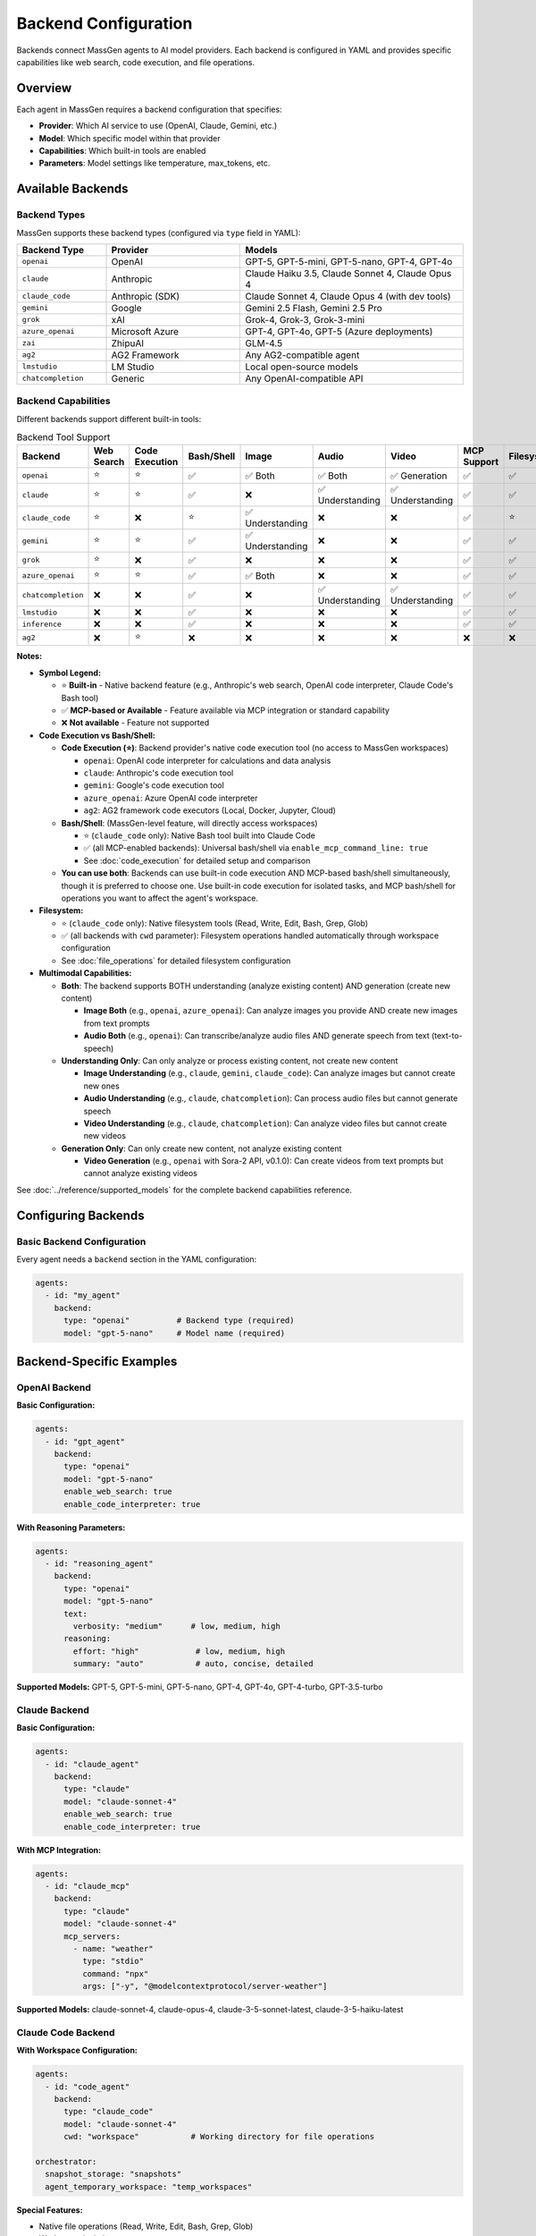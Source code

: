 Backend Configuration
=====================

Backends connect MassGen agents to AI model providers. Each backend is configured in YAML and provides specific capabilities like web search, code execution, and file operations.

Overview
--------

Each agent in MassGen requires a backend configuration that specifies:

* **Provider**: Which AI service to use (OpenAI, Claude, Gemini, etc.)
* **Model**: Which specific model within that provider
* **Capabilities**: Which built-in tools are enabled
* **Parameters**: Model settings like temperature, max_tokens, etc.

Available Backends
------------------

Backend Types
~~~~~~~~~~~~~

MassGen supports these backend types (configured via ``type`` field in YAML):

.. list-table::
   :header-rows: 1
   :widths: 20 30 50

   * - Backend Type
     - Provider
     - Models
   * - ``openai``
     - OpenAI
     - GPT-5, GPT-5-mini, GPT-5-nano, GPT-4, GPT-4o
   * - ``claude``
     - Anthropic
     - Claude Haiku 3.5, Claude Sonnet 4, Claude Opus 4
   * - ``claude_code``
     - Anthropic (SDK)
     - Claude Sonnet 4, Claude Opus 4 (with dev tools)
   * - ``gemini``
     - Google
     - Gemini 2.5 Flash, Gemini 2.5 Pro
   * - ``grok``
     - xAI
     - Grok-4, Grok-3, Grok-3-mini
   * - ``azure_openai``
     - Microsoft Azure
     - GPT-4, GPT-4o, GPT-5 (Azure deployments)
   * - ``zai``
     - ZhipuAI
     - GLM-4.5
   * - ``ag2``
     - AG2 Framework
     - Any AG2-compatible agent
   * - ``lmstudio``
     - LM Studio
     - Local open-source models
   * - ``chatcompletion``
     - Generic
     - Any OpenAI-compatible API

Backend Capabilities
~~~~~~~~~~~~~~~~~~~~

Different backends support different built-in tools:

.. list-table:: Backend Tool Support
   :header-rows: 1
   :widths: 15 10 10 10 10 12 12 12 10

   * - Backend
     - Web Search
     - Code Execution
     - Bash/Shell
     - Image
     - Audio
     - Video
     - MCP Support
     - Filesystem
   * - ``openai``
     - ⭐
     - ⭐
     - ✅
     - ✅ Both
     - ✅ Both
     - ✅ Generation
     - ✅
     - ✅
   * - ``claude``
     - ⭐
     - ⭐
     - ✅
     - ❌
     - ✅ Understanding
     - ✅ Understanding
     - ✅
     - ✅
   * - ``claude_code``
     - ⭐
     - ❌
     - ⭐
     - ✅ Understanding
     - ❌
     - ❌
     - ✅
     - ⭐
   * - ``gemini``
     - ⭐
     - ⭐
     - ✅
     - ✅ Understanding
     - ❌
     - ❌
     - ✅
     - ✅
   * - ``grok``
     - ⭐
     - ❌
     - ✅
     - ❌
     - ❌
     - ❌
     - ✅
     - ✅
   * - ``azure_openai``
     - ⭐
     - ⭐
     - ✅
     - ✅ Both
     - ❌
     - ❌
     - ✅
     - ✅
   * - ``chatcompletion``
     - ❌
     - ❌
     - ✅
     - ❌
     - ✅ Understanding
     - ✅ Understanding
     - ✅
     - ✅
   * - ``lmstudio``
     - ❌
     - ❌
     - ✅
     - ❌
     - ❌
     - ❌
     - ✅
     - ✅
   * - ``inference``
     - ❌
     - ❌
     - ✅
     - ❌
     - ❌
     - ❌
     - ✅
     - ✅
   * - ``ag2``
     - ❌
     - ⭐
     - ❌
     - ❌
     - ❌
     - ❌
     - ❌
     - ❌

**Notes:**

* **Symbol Legend:**

  * ⭐ **Built-in** - Native backend feature (e.g., Anthropic's web search, OpenAI code interpreter, Claude Code's Bash tool)
  * ✅ **MCP-based or Available** - Feature available via MCP integration or standard capability
  * ❌ **Not available** - Feature not supported

* **Code Execution vs Bash/Shell:**

  * **Code Execution (⭐)**: Backend provider's native code execution tool (no access to MassGen workspaces)

    * ``openai``: OpenAI code interpreter for calculations and data analysis
    * ``claude``: Anthropic's code execution tool
    * ``gemini``: Google's code execution tool
    * ``azure_openai``: Azure OpenAI code interpreter
    * ``ag2``: AG2 framework code executors (Local, Docker, Jupyter, Cloud)

  * **Bash/Shell**: (MassGen-level feature, will directly access workspaces)

    * ⭐ (``claude_code`` only): Native Bash tool built into Claude Code
    * ✅ (all MCP-enabled backends): Universal bash/shell via ``enable_mcp_command_line: true``
    * See :doc:`code_execution` for detailed setup and comparison

  * **You can use both**: Backends can use built-in code execution AND MCP-based bash/shell simultaneously, though it is preferred to choose one. Use built-in code execution for isolated tasks, and MCP bash/shell for operations you want to affect the agent's workspace.

* **Filesystem:**

  * ⭐ (``claude_code`` only): Native filesystem tools (Read, Write, Edit, Bash, Grep, Glob)
  * ✅ (all backends with ``cwd`` parameter): Filesystem operations handled automatically through workspace configuration
  * See :doc:`file_operations` for detailed filesystem configuration

* **Multimodal Capabilities:**

  * **Both**: The backend supports BOTH understanding (analyze existing content) AND generation (create new content)

    * **Image Both** (e.g., ``openai``, ``azure_openai``): Can analyze images you provide AND create new images from text prompts
    * **Audio Both** (e.g., ``openai``): Can transcribe/analyze audio files AND generate speech from text (text-to-speech)

  * **Understanding Only**: Can only analyze or process existing content, not create new content

    * **Image Understanding** (e.g., ``claude``, ``gemini``, ``claude_code``): Can analyze images but cannot create new ones
    * **Audio Understanding** (e.g., ``claude``, ``chatcompletion``): Can process audio files but cannot generate speech
    * **Video Understanding** (e.g., ``claude``, ``chatcompletion``): Can analyze video files but cannot create new videos

  * **Generation Only**: Can only create new content, not analyze existing content

    * **Video Generation** (e.g., ``openai`` with Sora-2 API, v0.1.0): Can create videos from text prompts but cannot analyze existing videos

See :doc:`../reference/supported_models` for the complete backend capabilities reference.

Configuring Backends
--------------------

Basic Backend Configuration
~~~~~~~~~~~~~~~~~~~~~~~~~~~~

Every agent needs a ``backend`` section in the YAML configuration:

.. code-block:: yaml

   agents:
     - id: "my_agent"
       backend:
         type: "openai"          # Backend type (required)
         model: "gpt-5-nano"     # Model name (required)

Backend-Specific Examples
-------------------------

OpenAI Backend
~~~~~~~~~~~~~~

**Basic Configuration:**

.. code-block:: yaml

   agents:
     - id: "gpt_agent"
       backend:
         type: "openai"
         model: "gpt-5-nano"
         enable_web_search: true
         enable_code_interpreter: true

**With Reasoning Parameters:**

.. code-block:: yaml

   agents:
     - id: "reasoning_agent"
       backend:
         type: "openai"
         model: "gpt-5-nano"
         text:
           verbosity: "medium"      # low, medium, high
         reasoning:
           effort: "high"            # low, medium, high
           summary: "auto"           # auto, concise, detailed

**Supported Models:** GPT-5, GPT-5-mini, GPT-5-nano, GPT-4, GPT-4o, GPT-4-turbo, GPT-3.5-turbo

Claude Backend
~~~~~~~~~~~~~~

**Basic Configuration:**

.. code-block:: yaml

   agents:
     - id: "claude_agent"
       backend:
         type: "claude"
         model: "claude-sonnet-4"
         enable_web_search: true
         enable_code_interpreter: true

**With MCP Integration:**

.. code-block:: yaml

   agents:
     - id: "claude_mcp"
       backend:
         type: "claude"
         model: "claude-sonnet-4"
         mcp_servers:
           - name: "weather"
             type: "stdio"
             command: "npx"
             args: ["-y", "@modelcontextprotocol/server-weather"]

**Supported Models:** claude-sonnet-4, claude-opus-4, claude-3-5-sonnet-latest, claude-3-5-haiku-latest

Claude Code Backend
~~~~~~~~~~~~~~~~~~~

**With Workspace Configuration:**

.. code-block:: yaml

   agents:
     - id: "code_agent"
       backend:
         type: "claude_code"
         model: "claude-sonnet-4"
         cwd: "workspace"           # Working directory for file operations

   orchestrator:
     snapshot_storage: "snapshots"
     agent_temporary_workspace: "temp_workspaces"

**Special Features:**

* Native file operations (Read, Write, Edit, Bash, Grep, Glob)
* Workspace isolation
* Snapshot sharing between agents
* Full development tool suite

Gemini Backend
~~~~~~~~~~~~~~

**Basic Configuration:**

.. code-block:: yaml

   agents:
     - id: "gemini_agent"
       backend:
         type: "gemini"
         model: "gemini-2.5-flash"
         enable_web_search: true
         enable_code_execution: true

**With Safety Settings:**

.. code-block:: yaml

   agents:
     - id: "safe_gemini"
       backend:
         type: "gemini"
         model: "gemini-2.5-pro"
         safety_settings:
           HARM_CATEGORY_HARASSMENT: "BLOCK_MEDIUM_AND_ABOVE"
           HARM_CATEGORY_HATE_SPEECH: "BLOCK_MEDIUM_AND_ABOVE"

**Supported Models:** gemini-2.5-flash, gemini-2.5-pro, gemini-2.5-flash-thinking

Grok Backend
~~~~~~~~~~~~

**Basic Configuration:**

.. code-block:: yaml

   agents:
     - id: "grok_agent"
       backend:
         type: "grok"
         model: "grok-3-mini"
         enable_web_search: true

**Supported Models:** grok-4, grok-3, grok-3-mini, grok-beta

Azure OpenAI Backend
~~~~~~~~~~~~~~~~~~~~

**Configuration:**

.. code-block:: yaml

   agents:
     - id: "azure_agent"
       backend:
         type: "azure_openai"
         model: "gpt-4"
         deployment_name: "my-gpt4-deployment"
         api_version: "2024-02-15-preview"

**Required Environment Variables:**

.. code-block:: bash

   AZURE_OPENAI_API_KEY=...
   AZURE_OPENAI_ENDPOINT=https://your-resource.openai.azure.com/
   AZURE_OPENAI_API_VERSION=YOUR-AZURE-OPENAI-API-VERSION

AG2 Backend
~~~~~~~~~~~

**Configuration:**

.. code-block:: yaml

   agents:
     - id: "ag2_agent"
       backend:
         type: "ag2"
         agent_type: "ConversableAgent"
         llm_config:
           config_list:
             - model: "gpt-4"
               api_key: "${OPENAI_API_KEY}"
         code_execution_config:
           executor: "local"
           work_dir: "coding"

See :doc:`ag2_integration` for detailed AG2 configuration.

LM Studio Backend
~~~~~~~~~~~~~~~~~

**For Local Models:**

.. code-block:: yaml

   agents:
     - id: "local_agent"
       backend:
         type: "lmstudio"
         model: "lmstudio-community/Meta-Llama-3.1-8B-Instruct-GGUF"
         port: 1234

**Features:**

* Automatic LM Studio CLI installation
* Auto-download and loading of models
* Zero-cost usage
* Full privacy (local inference)

Local Inference Backends (vLLM & SGLang)
~~~~~~~~~~~~~~~~~~~~~~~~~~~~~~~~~~~~~~~~~

**Unified Inference Backend** (v0.0.24-v0.0.25)

MassGen supports high-performance local model serving through vLLM and SGLang with automatic server detection:

.. code-block:: yaml

   agents:
     - id: "local_vllm"
       backend:
         type: "chatcompletion"
         model: "meta-llama/Llama-3.1-8B-Instruct"
         base_url: "http://localhost:8000/v1"    # vLLM default port
         api_key: "EMPTY"

     - id: "local_sglang"
       backend:
         type: "chatcompletion"
         model: "meta-llama/Llama-3.1-8B-Instruct"
         base_url: "http://localhost:30000/v1"   # SGLang default port
         api_key: "${SGLANG_API_KEY}"

**Auto-Detection:**

* **vLLM**: Default port 8000
* **SGLang**: Default port 30000
* Automatically detects server type based on configuration
* Unified InferenceBackend class handles both

**SGLang-Specific Parameters:**

.. code-block:: yaml

   backend:
     type: "chatcompletion"
     model: "meta-llama/Llama-3.1-8B-Instruct"
     base_url: "http://localhost:30000/v1"
     separate_reasoning: true        # SGLang guided generation
     top_k: 50                        # Sampling parameter
     repetition_penalty: 1.1          # Prevent repetition

**Mixed Deployments:**

Run both vLLM and SGLang simultaneously:

.. code-block:: yaml

   agents:
     - id: "vllm_agent"
       backend:
         type: "chatcompletion"
         model: "Qwen/Qwen2.5-7B-Instruct"
         base_url: "http://localhost:8000/v1"
         api_key: "EMPTY"

     - id: "sglang_agent"
       backend:
         type: "chatcompletion"
         model: "Qwen/Qwen2.5-7B-Instruct"
         base_url: "http://localhost:30000/v1"
         api_key: "${SGLANG_API_KEY}"
         separate_reasoning: true

**Benefits of Local Inference:**

* **Cost Savings**: Zero API costs after initial setup
* **Privacy**: No data sent to external services
* **Control**: Full control over model selection and parameters
* **Performance**: Optimized for high-throughput inference
* **Customization**: Fine-tune models for specific use cases

**Setup vLLM Server:**

.. code-block:: bash

   # Install vLLM
   pip install vllm

   # Start vLLM server
   vllm serve meta-llama/Llama-3.1-8B-Instruct \
     --host 0.0.0.0 \
     --port 8000

**Setup SGLang Server:**

.. code-block:: bash

   # Install SGLang
   pip install "sglang[all]"

   # Start SGLang server
   python -m sglang.launch_server \
     --model-path meta-llama/Llama-3.1-8B-Instruct \
     --host 0.0.0.0 \
     --port 30000

**Configuration Example:**

See ``@examples/providers/local/two_qwen_vllm_sglang.yaml`` for a complete mixed deployment example.

Common Backend Parameters
-------------------------

Model Parameters
~~~~~~~~~~~~~~~~

All backends support these common parameters:

.. code-block:: yaml

   backend:
     type: "openai"
     model: "gpt-5-nano"

     # Generation parameters
     temperature: 0.7           # Randomness (0.0-2.0, default 0.7)
     max_tokens: 4096           # Maximum response length
     top_p: 1.0                 # Nucleus sampling (0.0-1.0)

     # API configuration
     api_key: "${OPENAI_API_KEY}"  # Optional - uses env var by default
     timeout: 60                    # Request timeout in seconds

Tool Configuration
~~~~~~~~~~~~~~~~~~

Enable or disable built-in tools:

.. code-block:: yaml

   backend:
     type: "gemini"
     model: "gemini-2.5-flash"

     # Enable tools
     enable_web_search: true
     enable_code_execution: true

     # MCP servers (see MCP Integration guide)
     mcp_servers:
       - name: "server_name"
         type: "stdio"
         command: "npx"
         args: ["..."]

Multi-Backend Configurations
-----------------------------

Using Different Backends
~~~~~~~~~~~~~~~~~~~~~~~~

Each agent can use a different backend:

.. code-block:: yaml

   agents:
     - id: "fast_researcher"
       backend:
         type: "gemini"
         model: "gemini-2.5-flash"
         enable_web_search: true

     - id: "deep_analyst"
       backend:
         type: "openai"
         model: "gpt-5"
         reasoning:
           effort: "high"

     - id: "code_expert"
       backend:
         type: "claude_code"
         model: "claude-sonnet-4"
         cwd: "workspace"

This is the **recommended approach** - use each backend's strengths:

* **Gemini 2.5 Flash**: Fast research with web search
* **GPT-5**: Advanced reasoning and analysis
* **Claude Code**: Development with file operations

Backend Selection Guide
-----------------------

Choosing the Right Backend
~~~~~~~~~~~~~~~~~~~~~~~~~~

Consider these factors when selecting backends:

**For Research Tasks:**

* **Gemini 2.5 Flash**: Fast, cost-effective, excellent web search
* **GPT-5-nano**: Good reasoning with web search
* **Grok**: Real-time information access

**For Coding Tasks:**

* **Claude Code**: Best for file operations, full dev tools
* **GPT-5**: Advanced code generation with reasoning
* **Gemini 2.5 Pro**: Complex code analysis

**For Analysis Tasks:**

* **GPT-5**: Deep reasoning and complex analysis
* **Claude Sonnet 4**: Long context, detailed analysis
* **Gemini 2.5 Pro**: Comprehensive multimodal analysis

**For Cost-Sensitive Tasks:**

* **GPT-5-nano**: Low-cost OpenAI model
* **Grok-3-mini**: Fast and affordable
* **Gemini 2.5 Flash**: Very cost-effective
* **LM Studio**: Free (local inference)

**For Privacy-Sensitive Tasks:**

* **LM Studio**: Fully local, no data sharing
* **Azure OpenAI**: Enterprise security
* **Self-hosted vLLM**: Private cloud deployment

Backend Configuration Best Practices
-------------------------------------

1. **Start with defaults**: Test with default parameters before tuning
2. **Use environment variables**: Never hardcode API keys
3. **Match backend to task**: Use each backend's strengths
4. **Enable only needed tools**: Disable unused capabilities
5. **Set appropriate timeouts**: Longer timeouts for complex tasks
6. **Monitor costs**: Track API usage across backends
7. **Test configurations**: Verify settings before production use

Advanced Backend Configuration
-------------------------------

For detailed backend-specific parameters, see:

* `Backend Configuration Guide <https://github.com/Leezekun/MassGen/blob/main/@examples/BACKEND_CONFIGURATION.md>`_
* :doc:`../reference/yaml_schema` - Complete YAML schema

MCP Integration
~~~~~~~~~~~~~~~

See :doc:`mcp_integration` for:

* Adding MCP servers to backends
* Tool filtering (allowed_tools, exclude_tools)
* Planning mode configuration (v0.0.29)
* HTTP-based MCP servers

File Operations
~~~~~~~~~~~~~~~

See :doc:`file_operations` for:

* Workspace configuration
* Snapshot storage
* Permission management
* Cross-agent file sharing

Troubleshooting
---------------

**Backend not found:**

Ensure the backend type is correct:

.. code-block:: bash

   # Correct backend types
   type: "openai"         # ✅
   type: "claude_code"    # ✅
   type: "gemini"         # ✅

   # Incorrect (common mistakes)
   type: "gpt"            # ❌ Use "openai"
   type: "claude"         # ✅ (but consider "claude_code" for dev tools)
   type: "google"         # ❌ Use "gemini"

**API key not found:**

Check your ``.env`` file has the correct variable name:

.. code-block:: bash

   # Backend type → Environment variable
   openai       → OPENAI_API_KEY
   claude       → ANTHROPIC_API_KEY
   gemini       → GOOGLE_API_KEY
   grok         → XAI_API_KEY
   azure_openai → AZURE_OPENAI_API_KEY

**Model not supported:**

Verify the model name matches the backend's supported models:

.. code-block:: yaml

   # Check supported models in README.md or use --model flag
   backend:
     type: "openai"
     model: "gpt-5-nano"  # ✅ Supported
     model: "gpt-6"       # ❌ Not yet available

Next Steps
----------

* :doc:`../quickstart/configuration` - Full configuration guide
* :doc:`mcp_integration` - Add external tools via MCP
* :doc:`file_operations` - Enable file system operations
* :doc:`../reference/supported_models` - Complete model list
* :doc:`../examples/basic_examples` - See backends in action
